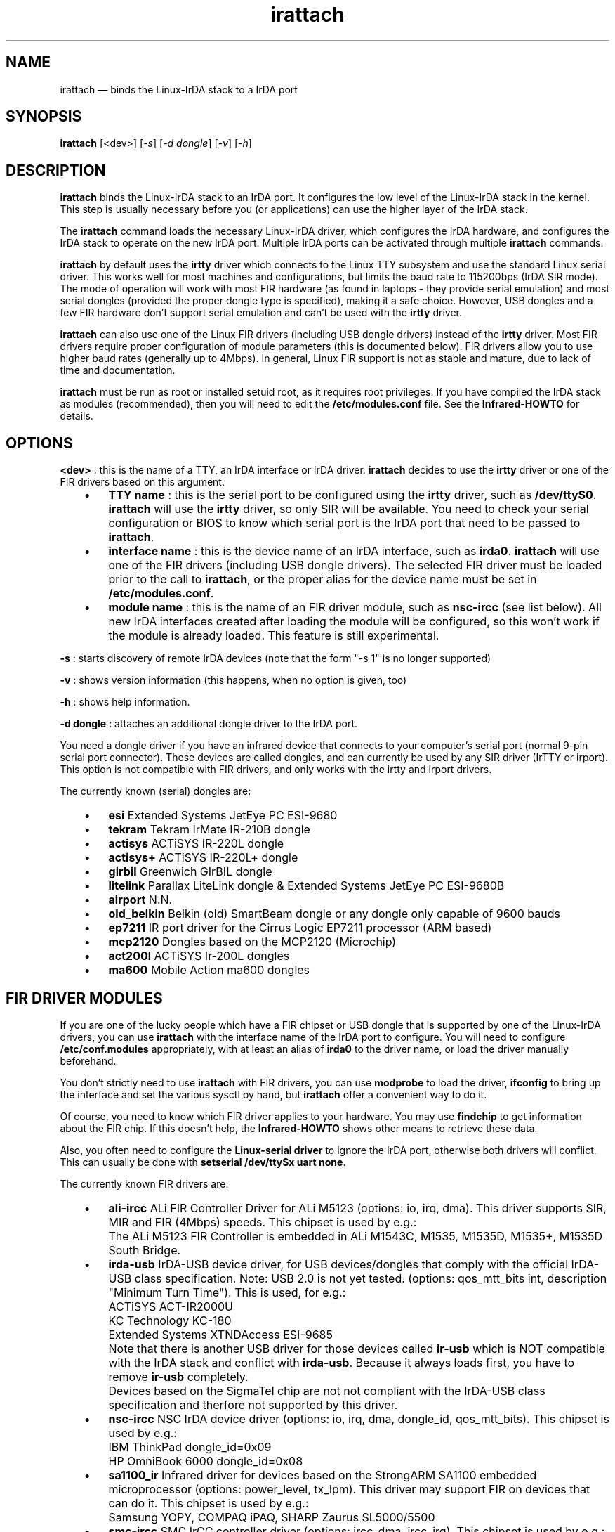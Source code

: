 .\" This -*- nroff -*- file has been generated from
.\" DocBook SGML with docbook-to-man on Debian GNU/Linux.
...\"
...\"	transcript compatibility for postscript use.
...\"
...\"	synopsis:  .P! <file.ps>
...\"
.de P!
\\&.
.fl			\" force out current output buffer
\\!%PB
\\!/showpage{}def
...\" the following is from Ken Flowers -- it prevents dictionary overflows
\\!/tempdict 200 dict def tempdict begin
.fl			\" prolog
.sy cat \\$1\" bring in postscript file
...\" the following line matches the tempdict above
\\!end % tempdict %
\\!PE
\\!.
.sp \\$2u	\" move below the image
..
.de pF
.ie     \\*(f1 .ds f1 \\n(.f
.el .ie \\*(f2 .ds f2 \\n(.f
.el .ie \\*(f3 .ds f3 \\n(.f
.el .ie \\*(f4 .ds f4 \\n(.f
.el .tm ? font overflow
.ft \\$1
..
.de fP
.ie     !\\*(f4 \{\
.	ft \\*(f4
.	ds f4\"
'	br \}
.el .ie !\\*(f3 \{\
.	ft \\*(f3
.	ds f3\"
'	br \}
.el .ie !\\*(f2 \{\
.	ft \\*(f2
.	ds f2\"
'	br \}
.el .ie !\\*(f1 \{\
.	ft \\*(f1
.	ds f1\"
'	br \}
.el .tm ? font underflow
..
.ds f1\"
.ds f2\"
.ds f3\"
.ds f4\"
'\" t 
.ta 8n 16n 24n 32n 40n 48n 56n 64n 72n  
.TH "irattach" "8" 
.SH "NAME" 
irattach \(em binds the Linux-IrDA stack to a IrDA port 
 
.SH "SYNOPSIS" 
.PP 
\fBirattach\fP [<dev>]  [\fI-s\fP]  [\fI-d dongle\fP]  [\fI-v\fP]  [\fI-h\fP]  
.SH "DESCRIPTION" 
.PP 
\fBirattach\fP binds the Linux-IrDA stack to an IrDA 
port. It configures the low level of the Linux-IrDA stack in the 
kernel. This step is usually necessary before you (or applications) 
can use the higher layer of the IrDA stack. 
.PP 
The \fBirattach\fP command loads the necessary Linux-IrDA 
driver, which configures the IrDA hardware, and configures the IrDA 
stack to operate on the new IrDA port. Multiple IrDA ports can be 
activated through multiple \fBirattach\fP commands. 
.PP 
\fBirattach\fP by default uses the 
\fBirtty\fP driver which connects to the Linux TTY 
subsystem and use the standard Linux serial driver. This works well 
for most machines and configurations, but limits the baud rate to 
115200bps (IrDA SIR mode). The mode of operation will work with most 
FIR hardware (as found in laptops - they provide serial emulation) and 
most serial dongles (provided the proper dongle type is specified), 
making it a safe choice. However, USB dongles and a few FIR hardware 
don't support serial emulation and can't be used with the 
\fBirtty\fP driver. 
.PP 
\fBirattach\fP can also use one of the Linux FIR drivers 
(including USB dongle drivers) instead of the \fBirtty\fP driver. Most FIR drivers require proper configuration of module 
parameters (this is documented below). FIR drivers allow you to use 
higher baud rates (generally up to 4Mbps). In general, Linux FIR 
support is not as stable and mature, due to lack of time and 
documentation. 
.PP 
\fBirattach\fP must be run as root or installed setuid 
root, as it requires root privileges. If you have compiled the IrDA 
stack as modules (recommended), then you will need to edit the 
\fB/etc/modules.conf\fP file.  See the \fBInfrared-HOWTO\fP for 
details. 
.SH "OPTIONS" 
.PP 
\fB<dev>\fP : this is the name of a TTY, an IrDA 
interface or IrDA driver. \fBirattach\fP decides to use 
the \fBirtty\fP driver or one of the FIR drivers based on 
this argument. 
 
.IP "   \(bu" 6 
\fBTTY name\fP : this is the serial port to be configured 
using the \fBirtty\fP driver, such as 
\fB/dev/ttyS0\fP. \fBirattach\fP will use the 
\fBirtty\fP driver, so only SIR will be available. You need 
to check your serial configuration or BIOS to know which serial port 
is the IrDA port that need to be passed to \fBirattach\fP. 
.IP "   \(bu" 6 
\fBinterface name\fP : this is the device name of an IrDA 
interface, such as \fBirda0\fP. \fBirattach\fP will use one of the FIR drivers (including USB dongle drivers). The 
selected FIR driver must be loaded prior to the call to 
\fBirattach\fP, or the proper alias for the device name 
must be set in \fB/etc/modules.conf\fP. 
.IP "   \(bu" 6 
\fBmodule name\fP : this is the name of an FIR driver 
module, such as \fBnsc-ircc\fP (see list below). All new 
IrDA interfaces created after loading the module will be configured, 
so this won't work if the module is already loaded. This feature is 
still experimental. 
.PP 
\fB-s\fP : starts discovery of remote IrDA devices (note that 
the form "-s 1" is no longer supported) 
.PP 
\fB-v\fP : shows version information (this happens, when no option  
is given, too) 
.PP 
\fB-h\fP : shows help information. 
.PP 
\fB-d dongle\fP : attaches an additional dongle driver to the 
IrDA port. 
.PP 
You need a dongle driver if you have an infrared device that connects 
to your computer's serial port (normal 9-pin serial port 
connector). These devices are called dongles, and can currently be 
used by any SIR driver (IrTTY or irport).  This option is not 
compatible with FIR drivers, and only works with the irtty and irport 
drivers. 
.PP 
The currently known (serial) dongles are: 
 
.IP "   \(bu" 6 
\fBesi\fP        Extended Systems JetEye PC ESI-9680 
.IP "   \(bu" 6 
\fBtekram\fP     Tekram IrMate IR-210B dongle 
.IP "   \(bu" 6 
\fBactisys\fP    ACTiSYS IR-220L dongle 
.IP "   \(bu" 6 
\fBactisys+\fP   ACTiSYS IR-220L+ dongle 
.IP "   \(bu" 6 
\fBgirbil\fP     Greenwich GIrBIL dongle 
.IP "   \(bu" 6 
\fBlitelink \fP  Parallax LiteLink dongle & Extended 
Systems JetEye PC ESI-9680B 
.IP "   \(bu" 6 
\fBairport\fP    N.N. 
.IP "   \(bu" 6 
\fBold_belkin\fP Belkin (old) SmartBeam dongle or any 
dongle only capable of 9600 bauds 
.IP "   \(bu" 6 
\fBep7211\fP     IR port driver for the Cirrus Logic EP7211 
processor (ARM based) 
.IP "   \(bu" 6 
\fBmcp2120\fP    Dongles based on the MCP2120 (Microchip) 
.IP "   \(bu" 6 
\fBact200l\fP    ACTiSYS Ir-200L dongles 
.IP "   \(bu" 6 
\fBma600\fP      Mobile Action ma600 dongles 
.SH "FIR DRIVER MODULES" 
.PP 
If you are one of the lucky people which have a FIR chipset or USB 
dongle that is supported by one of the Linux-IrDA drivers, you can use 
\fBirattach\fP with the interface name of the IrDA port 
to configure. You will need to configure 
\fB/etc/conf.modules\fP appropriately, with at least an 
alias of \fBirda0\fP to the driver name, or load the driver 
manually beforehand. 
.PP 
You don't strictly need to use \fBirattach\fP with FIR 
drivers, you can use \fBmodprobe\fP to load the driver, 
\fBifconfig\fP to bring up the interface and set the 
various sysctl by hand, but \fBirattach\fP offer a 
convenient way to do it. 
.PP 
Of course, you need to know which FIR driver applies to your hardware. 
You may use \fBfindchip\fP to get information about the 
FIR chip. If this doesn't help, the \fBInfrared-HOWTO\fP shows other means to 
retrieve these data. 
.PP 
Also, you often need to configure the \fBLinux-serial 
driver\fP to ignore the IrDA port, otherwise both drivers will 
conflict. This can usually be done with 
\fBsetserial /dev/ttySx uart none\fP. 
.PP 
The currently known FIR drivers are: 
 
.IP "   \(bu" 6 
\fBali-ircc\fP ALi FIR Controller Driver for ALi M5123 
(options: io, irq, dma). 
This driver supports SIR, MIR and FIR (4Mbps) speeds. 
This chipset is used by e.g.: 
.IP "" 10 
The ALi M5123 FIR Controller 
is embedded in ALi M1543C, M1535, M1535D, M1535+, M1535D South Bridge. 
.IP "   \(bu" 6 
\fBirda-usb\fP IrDA-USB device driver, for USB 
devices/dongles that comply with the official IrDA-USB class 
specification. Note: USB 2.0 is not yet tested. 
(options: qos_mtt_bits int, description "Minimum Turn Time"). 
This is used, for e.g.: 
.IP "" 10 
ACTiSYS ACT-IR2000U 
.IP "" 10 
KC Technology KC-180 
.IP "" 10 
Extended Systems XTNDAccess ESI-9685 
.IP "" 10 
Note that there is another USB driver for those devices called 
\fBir-usb\fP which is NOT compatible with the IrDA stack 
and conflict with \fBirda-usb\fP. Because it 
always loads first, you have to remove \fBir-usb\fP completely. 
.IP "" 10 
Devices based on the SigmaTel chip are not not compliant with the 
IrDA-USB class specification and therfore not supported by this 
driver. 
.IP "   \(bu" 6 
\fBnsc-ircc\fP NSC IrDA device driver  
(options: io, irq, dma, dongle_id, qos_mtt_bits). 
This chipset is used by e.g.: 
.IP "" 10 
IBM ThinkPad		dongle_id=0x09 
.IP "" 10 
HP OmniBook 6000	dongle_id=0x08 
.IP "   \(bu" 6 
\fBsa1100_ir\fP Infrared driver for devices based on the StrongARM SA1100 embedded 
microprocessor  
(options: power_level, tx_lpm).  
This driver may support FIR on devices that can do it.  
This chipset is used by e.g.: 
.IP "" 10 
Samsung YOPY, COMPAQ iPAQ, SHARP Zaurus SL5000/5500 
.IP "   \(bu" 6 
\fBsmc-ircc\fP SMC IrCC controller driver  
(options: ircc_dma, ircc_irq). 
This chipset is used by e.g.: 
.IP "" 10 
Fujitsu-Siemens Lifebook 635t 
Sony PCG-505TX 
.IP "   \(bu" 6 
\fBw83977af_ir\fP Winbond W83977AF IrDA device driver 
(options: io, irq, qos_mtt_bits). 
This chipset is used by e.g.: 
.IP "" 10 
Corel NetWinder 
.IP "   \(bu" 6 
\fBtoshoboe\fP Toshiba OBOE IrDA device driver, supports Toshiba Type-O IR chipset. 
(options: max_baud). 
This chipset is used by e.g.: 
.IP "" 10 
Toshiba Libretto 100CT., and many more old Toshiba laptops. 
.IP "   \(bu" 6 
\fBdonauboe\fP is a new version of \fBtoshoboe\fP and has better FIR support 
and compability with the Donauoboe chip http://libxg.free.fr/lib-irda.html 
(options: ..). 
This chipset is used by e.g.: 
.IP "" 10 
Toshiba Libretto 100CT., Tecra 8100, Portege 7020 and many more 
Toshiba laptops. 
.IP "   \(bu" 6 
\fBvlsi_ir\fP VLSI 82C147 SIR/MIR/FIR device driver 
This chipset is used by e.g.: 
.IP "" 10 
HP Omnibook 800 
.IP "" 10 
(options: ..). 
 
 
.RS 
.IP "   \(bu" 6 
clksrc int, description "clock input source selection" 
 
.IP "   \(bu" 6 
ringsize int array (min = 1, max = 2), description "tx, rx ring 
descriptor size" 
 
.IP "   \(bu" 6 
sirpulse int, description "sir pulse width tuning" 
 
.IP "   \(bu" 6 
mtt_bits int, description "IrLAP bitfield representing min-turn-time" 
 
.RE 
.SH "EXAMPLES" 
.PP 
Attach the IrDA stack to the second serial port (integrated IrDA port 
using serial emulation) and start discovery: 
.IP "   \(bu" 6 
\fBirattach /dev/ttyS1 -s\fP 
.PP 
Attach the IrDA stack to the first serial port where you have an 
external ACTiSYS serial dongle and start discovery: 
.IP "   \(bu" 6 
\fBirattach /dev/ttyS0 -d actisys+ -s\fP 
.PP 
Attach the IrDA stack to the first IrDA-USB dongle and start discovery: 
.IP "   \(bu" 6 
\fBmodprobe irda-usb ; irattach irda0 -s\fP 
.PP 
Attach the IrDA stack to the NSC FIR (4Mbps) device driver on a Thinkpad 
laptop: 
.IP "   \(bu" 6 
\fBmodprobe nsc-ircc dongle_id=0x9 ; irattach irda0 -s\fP.  
.PP 
Attach the IrDA stack to the NSC FIR (4Mbps) device driver on a Thinkpad 
laptop: 
.IP "   \(bu" 6 
\fBirattach irda0 -s\fP.  
.IP "" 10 
This assume that you have added the following entries to  
\fB/etc/conf.modules\fP: 
.IP "" 10 
options nsc-ircc dongle_id=0x09 
.IP "" 10 
alias irda0 nsc-ircc 
.SH "CAVEATS" 
.PP 
The following hints are a very short introduction into the 
configuration of Linux/IrDA. If this doesn't help 
read the \fBLinux/IrDA-Tutorial\fP and/or the \fBInfrared-HOWTO\fP . 
Before configuring Linux/IrDA make sure whether you want to configure 
SIR or FIR. It's recommended to try SIR first, unless your device is 
not compatible with SIR (for example USB dongles). 
.PP 
To get the SIR "serial" device 
have a look into the BIOS. Then run \fBdmesg | grep tty\fP to get a survey of tty devices supported by your machine. Now try to  
choose the one, which is probably the IrDA device and use 
\fBirattach /dev/ttySx -s\fP. 
.PP 
If you don't succeed with SIR (which seems a rare case) you may 
try FIR. First look up the BIOS. Then run \fBfindchip\fP to get information about the IrDA controller chip. Use  
\fBsetserial /dev/ttySx uart none \fP to avoid conflicts with the serial driver. 
Note: don't use \fBsetserial\fP if you configure SIR. 
Now you may use \fBirattach\fP. 
.PP 
Finally \fBirdadump\fP should show at least your computer 
itself. If it doesn't start at the beginning. 
.PP 
This man page deal only with the low level of the IrDA stack (IrDA 
ports and IrDA drivers). After this step is done, you usually need to 
setup your favorite application to access the high level IrDA stack 
(via IrCOMM, IrLPT, IrNET, IrLAN or IrSOCK), which is documented 
elsewhere. 
.PP 
This man page doesn't document the usage of the irport driver. The 
irport driver support the same hardware as the irtty driver, but is 
configured like a FIR driver. 
.SH "DIAGNOSTICS" 
.PP 
This section currently contains the raw error messages from source 
code only. 
.PP 
"ioctl(TIOCGETD): %m" 
.PP 
"irattach: tty: set_disc(%d): %s" 
.PP 
"tcsetattr: %m" 
.PP 
"Failed to open %s: %m" 
.PP 
"Couldn't get device fd flags: %m" 
.PP 
"Couldn't set device to non-blocking mode: %m" 
.SH "BUGS" 
.PP 
N.N. 
.SH "SEE ALSO" 
.PP 
irattach(8), irdaping(8), irdadump(8), findchip(8),  
irpsion5(8), modprobe(8) 
 
.PP 
\fBLinux/IrDA Project\fP http://irda.sourceforge.net -*- 
\fBLinux/IrDA-Tutorial\fP http://www.hpl.hp.com/personal/Jean_Tourrilhes/IrDA/index.html -*- 
\fBInfrared-HOWTO\fP http://tuxmobil.org/howtos.html -*- 
\fBInfrared-Hardware-Survey\fP http://tuxmobil.org/ir_misc.html 
 
.SH "AUTHOR" 
.PP 
This manual page is written by Werner Heuser 
wehe@tuxmobil.org. It is based on the READMEs 
from \fBirda-utils\fP by the \fBLinux/IrDA Project\fP and the \fBLinux/IrDA-Tutorial\fP. 
It was subsequently updated and modified by Jean Tourrilhes 
jt@hpl.hp.com. 
 
.SH "COPYRIGHT" 
.PP 
Copyright (c) 2001 Werner Heuser 
Copyright (c) 2002 Jean Tourrilhes 
 
.PP 
Permission is granted to copy, distribute  
and/or modify this document under 
the terms of the GNU Free Documentation 
License (GFDL), Version 1.1 or any later version published by the  
Free Software Foundation; with no Invariant Sections, no Front-Cover 
Texts and no Back-Cover Texts. 
 
...\" created by instant / docbook-to-man, Wed 30 Apr 2003, 13:58 
